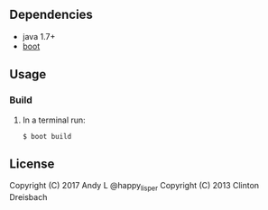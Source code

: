 ** Dependencies

-  java 1.7+
-  [[http://boot-clj.com][boot]]

** Usage

*** Build

1. In a terminal run:

   #+BEGIN_EXAMPLE
       $ boot build
   #+END_EXAMPLE

** License

Copyright (C) 2017 Andy L @happy_lisper
Copyright (C) 2013 Clinton Dreisbach
